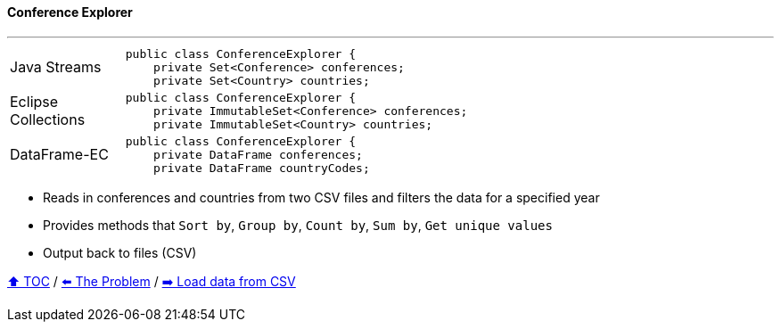 ==== Conference Explorer

---

[width=75%]
[cols="2a,8a"]
|====
| Java Streams
|
[source,java,linenums,highlight=2..3]
----
public class ConferenceExplorer {
    private Set<Conference> conferences;
    private Set<Country> countries;
----
| Eclipse Collections
|
[source,java,linenums,highlight=2..3]
----
public class ConferenceExplorer {
    private ImmutableSet<Conference> conferences;
    private ImmutableSet<Country> countries;
----
| DataFrame-EC
|
[source,java,linenums,highlight=2..3]
----
public class ConferenceExplorer {
    private DataFrame conferences;
    private DataFrame countryCodes;
----
|====

* Reads in conferences and countries from two CSV files and filters the data for a specified year
* Provides methods that `Sort by`, `Group by`, `Count by`, `Sum by`, `Get unique values`
* Output back to files (CSV)

link:toc.adoc[⬆️ TOC] /
link:./02_the_problem.adoc[⬅️ The Problem] /
link:./03_conference_explorer_load_csv.adoc[➡️ Load data from CSV]


////
*** Sort by days to event
*** Count by month
*** Count by country
*** Sum conference days by country
*** Group by country
*** Group by city
*** Get the unique countries with their flags for all conferences
*** Group by session types
*** Count by session type
** Output each of the above to a CSV file (TBD)////


